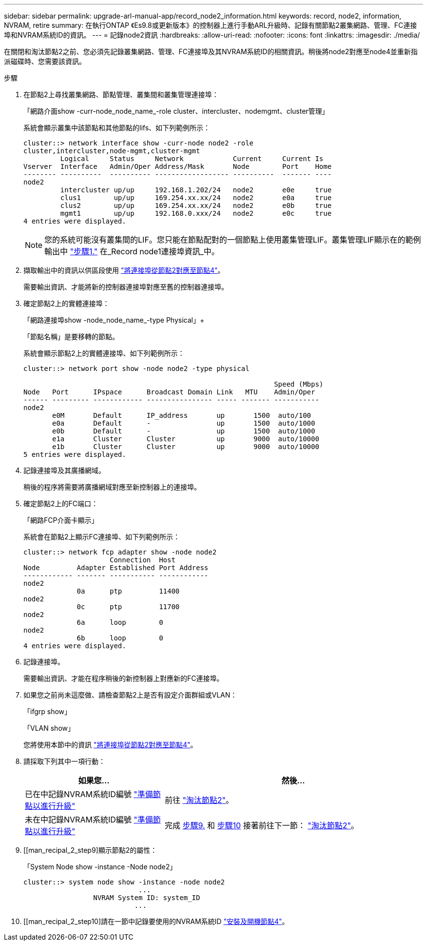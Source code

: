 ---
sidebar: sidebar 
permalink: upgrade-arl-manual-app/record_node2_information.html 
keywords: record, node2, information, NVRAM, retire 
summary: 在執行ONTAP 《Es9.8或更新版本》的控制器上進行手動ARL升級時、記錄有關節點2叢集網路、管理、FC連接埠和NVRAM系統ID的資訊。 
---
= 記錄node2資訊
:hardbreaks:
:allow-uri-read: 
:nofooter: 
:icons: font
:linkattrs: 
:imagesdir: ./media/


[role="lead"]
在關閉和淘汰節點2之前、您必須先記錄叢集網路、管理、FC連接埠及其NVRAM系統ID的相關資訊。稍後將node2對應至node4並重新指派磁碟時、您需要該資訊。

.步驟
. 在節點2上尋找叢集網路、節點管理、叢集間和叢集管理連接埠：
+
「網路介面show -curr-node_node_name_-role cluster、intercluster、nodemgmt、cluster管理」

+
系統會顯示叢集中該節點和其他節點的lifs、如下列範例所示：

+
[listing]
----
cluster::> network interface show -curr-node node2 -role
cluster,intercluster,node-mgmt,cluster-mgmt
         Logical     Status     Network            Current     Current Is
Vserver  Interface   Admin/Oper Address/Mask       Node        Port    Home
-------- ----------  ---------- ------------------ ----------  ------- ----
node2
         intercluster up/up     192.168.1.202/24   node2       e0e     true
         clus1        up/up     169.254.xx.xx/24   node2       e0a     true
         clus2        up/up     169.254.xx.xx/24   node2       e0b     true
         mgmt1        up/up     192.168.0.xxx/24   node2       e0c     true
4 entries were displayed.
----
+

NOTE: 您的系統可能沒有叢集間的LIF。您只能在節點配對的一個節點上使用叢集管理LIF。叢集管理LIF顯示在的範例輸出中 link:record_node1_information.html#step["步驟1."] 在_Record node1連接埠資訊_中。

. 擷取輸出中的資訊以供區段使用 link:map_ports_node2_node4.html["將連接埠從節點2對應至節點4"]。
+
需要輸出資訊、才能將新的控制器連接埠對應至舊的控制器連接埠。

. 確定節點2上的實體連接埠：
+
「網路連接埠show -node_node_name_-type Physical」+

+
「節點名稱」是要移轉的節點。

+
系統會顯示節點2上的實體連接埠、如下列範例所示：

+
[listing]
----
cluster::> network port show -node node2 -type physical

                                                             Speed (Mbps)
Node   Port      IPspace      Broadcast Domain Link   MTU    Admin/Oper
------ --------- ------------ ---------------- ----- ------- -----------
node2
       e0M       Default      IP_address       up       1500  auto/100
       e0a       Default      -                up       1500  auto/1000
       e0b       Default      -                up       1500  auto/1000
       e1a       Cluster      Cluster          up       9000  auto/10000
       e1b       Cluster      Cluster          up       9000  auto/10000
5 entries were displayed.
----
. 記錄連接埠及其廣播網域。
+
稍後的程序將需要將廣播網域對應至新控制器上的連接埠。

. 確定節點2上的FC端口：
+
「網路FCP介面卡顯示」

+
系統會在節點2上顯示FC連接埠、如下列範例所示：

+
[listing]
----
cluster::> network fcp adapter show -node node2
                     Connection  Host
Node         Adapter Established Port Address
------------ ------- ----------- ------------
node2
             0a      ptp         11400
node2
             0c      ptp         11700
node2
             6a      loop        0
node2
             6b      loop        0
4 entries were displayed.
----
. 記錄連接埠。
+
需要輸出資訊、才能在程序稍後的新控制器上對應新的FC連接埠。

. 如果您之前尚未這麼做、請檢查節點2上是否有設定介面群組或VLAN：
+
「ifgrp show」

+
「VLAN show」

+
您將使用本節中的資訊 link:map_ports_node2_node4.html["將連接埠從節點2對應至節點4"]。

. 請採取下列其中一項行動：
+
[cols="35,65"]
|===
| 如果您... | 然後... 


| 已在中記錄NVRAM系統ID編號 link:prepare_nodes_for_upgrade.html["準備節點以進行升級"] | 前往 link:retire_node2.html["淘汰節點2"]。 


| 未在中記錄NVRAM系統ID編號 link:prepare_nodes_for_upgrade.html["準備節點以進行升級"] | 完成 <<man_record_2_step9,步驟9.>> 和 <<man_record_2_step10,步驟10>> 接著前往下一節： link:retire_node2.html["淘汰節點2"]。 
|===
. [[man_recipal_2_step9]顯示節點2的屬性：
+
「System Node show -instance -Node node2」

+
[listing]
----
cluster::> system node show -instance -node node2
                            ...
                 NVRAM System ID: system_ID
                           ...
----
. [[man_recipal_2_step10]請在一節中記錄要使用的NVRAM系統ID link:install_boot_node4.html["安裝及開機節點4"]。

